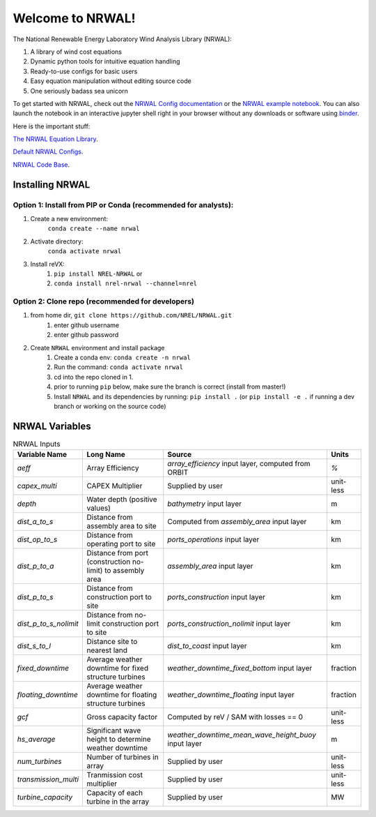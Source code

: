 *****************
Welcome to NRWAL!
*****************

.. image:: https://github.com/NREL/NRWAL/workflows/Documentation/badge.svg
    :target: https://nrel.github.io/NRWAL/

.. image:: https://github.com/NREL/NRWAL/workflows/Pytests/badge.svg
    :target: https://github.com/NREL/NRWAL/actions?query=workflow%3A%22Pytests%22

.. image:: https://github.com/NREL/NRWAL/workflows/Lint%20Code%20Base/badge.svg
    :target: https://github.com/NREL/NRWAL/actions?query=workflow%3A%22Lint+Code+Base%22

.. image:: https://img.shields.io/pypi/pyversions/NREL-NRWAL.svg
    :target: https://pypi.org/project/NREL-NRWAL/

.. image:: https://badge.fury.io/py/NREL-NRWAL.svg
    :target: https://badge.fury.io/py/NREL-NRWAL

.. image:: https://anaconda.org/nrel/nrel-NRWAL/badges/version.svg
    :target: https://anaconda.org/nrel/nrel-NRWAL

.. image:: https://anaconda.org/nrel/nrel-NRWAL/badges/license.svg
    :target: https://anaconda.org/nrel/nrel-NRWAL

.. image:: https://codecov.io/gh/nrel/NRWAL/branch/master/graph/badge.svg?token=3J5M44VAA9
    :target: https://codecov.io/gh/nrel/NRWAL

.. image:: https://mybinder.org/badge_logo.svg
    :target: https://mybinder.org/v2/gh/NREL/NRWAL/HEAD


.. inclusion-intro

The National Renewable Energy Laboratory Wind Analysis Library (NRWAL):

1. A library of wind cost equations
2. Dynamic python tools for intuitive equation handling
3. Ready-to-use configs for basic users
4. Easy equation manipulation without editing source code
5. One seriously badass sea unicorn

To get started with NRWAL, check out the `NRWAL Config documentation
<https://nrel.github.io/NRWAL/NRWAL/NRWAL.config.config.html>`_ or the
`NRWAL example notebook <https://github.com/NREL/NRWAL/blob/main/examples/example.ipynb>`_.
You can also launch the notebook in an interactive jupyter shell
right in your browser without any downloads or software using
`binder <https://mybinder.org/v2/gh/NREL/NRWAL/HEAD>`_.

Here is the important stuff:

`The NRWAL Equation Library <https://github.com/NREL/NRWAL/tree/main/NRWAL/analysis_library>`_.

`Default NRWAL Configs <https://github.com/NREL/NRWAL/tree/main/NRWAL/default_configs>`_.

`NRWAL Code Base <https://github.com/NREL/NRWAL/tree/master/NRWAL>`_.

Installing NRWAL
================

Option 1: Install from PIP or Conda (recommended for analysts):
---------------------------------------------------------------

1. Create a new environment:
    ``conda create --name nrwal``

2. Activate directory:
    ``conda activate nrwal``

3. Install reVX:
    1) ``pip install NREL-NRWAL`` or
    2) ``conda install nrel-nrwal --channel=nrel``

Option 2: Clone repo (recommended for developers)
-------------------------------------------------

1. from home dir, ``git clone https://github.com/NREL/NRWAL.git``
    1) enter github username
    2) enter github password

2. Create ``NRWAL`` environment and install package
    1) Create a conda env: ``conda create -n nrwal``
    2) Run the command: ``conda activate nrwal``
    3) cd into the repo cloned in 1.
    4) prior to running ``pip`` below, make sure the branch is correct (install
       from master!)
    5) Install ``NRWAL`` and its dependencies by running:
       ``pip install .`` (or ``pip install -e .`` if running a dev branch
       or working on the source code)

NRWAL Variables
===============

.. list-table:: NRWAL Inputs
    :widths: auto
    :header-rows: 1

    * - Variable Name
      - Long Name
      - Source
      - Units
    * - `aeff`
      - Array Efficiency
      - `array_efficiency` input layer, computed from ORBIT
      - `%`
    * - `capex_multi`
      - CAPEX Multiplier
      - Supplied by user
      - unit-less
    * - `depth`
      - Water depth (positive values)
      - `bathymetry` input layer
      - m
    * - `dist_a_to_s`
      - Distance from assembly area to site
      - Computed from `assembly_area` input layer
      - km
    * - `dist_op_to_s`
      - Distance from operating port to site
      - `ports_operations` input layer
      - km
    * - `dist_p_to_a`
      - Distance from port (construction no-limit) to assembly area
      - `assembly_area` input layer
      - km
    * - `dist_p_to_s`
      - Distance from construction port to site
      - `ports_construction` input layer
      - km
    * - `dist_p_to_s_nolimit`
      - Distance from no-limit construction port to site
      - `ports_construction_nolimit` input layer
      - km
    * - `dist_s_to_l`
      - Distance site to nearest land
      - `dist_to_coast` input layer
      - km
    * - `fixed_downtime`
      - Average weather downtime for fixed structure turbines
      - `weather_downtime_fixed_bottom` input layer
      - fraction
    * - `floating_downtime`
      - Average weather downtime for floating structure turbines
      - `weather_downtime_floating` input layer
      - fraction
    * - `gcf`
      - Gross capacity factor
      - Computed by reV / SAM with losses == 0
      - unit-less
    * - `hs_average`
      - Significant wave height to determine weather downtime
      - `weather_downtime_mean_wave_height_buoy` input layer
      - m
    * - `num_turbines`
      - Number of turbines in array
      - Supplied by user
      - unit-less
    * - `transmission_multi`
      - Tranmission cost multiplier
      - Supplied by user
      - unit-less
    * - `turbine_capacity`
      - Capacity of each turbine in the array
      - Supplied by user
      - MW
